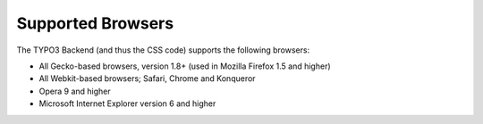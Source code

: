 ﻿

.. ==================================================
.. FOR YOUR INFORMATION
.. --------------------------------------------------
.. -*- coding: utf-8 -*- with BOM.

.. ==================================================
.. DEFINE SOME TEXTROLES
.. --------------------------------------------------
.. role::   underline
.. role::   typoscript(code)
.. role::   ts(typoscript)
   :class:  typoscript
.. role::   php(code)


Supported Browsers
^^^^^^^^^^^^^^^^^^

The TYPO3 Backend (and thus the CSS code) supports the following
browsers:

- All Gecko-based browsers, version 1.8+ (used in Mozilla Firefox 1.5
  and higher)

- All Webkit-based browsers; Safari, Chrome and Konqueror

- Opera 9 and higher

- Microsoft Internet Explorer version 6 and higher

